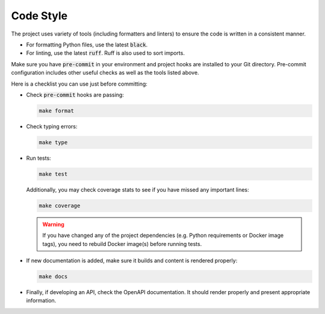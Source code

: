 Code Style
==========

The project uses variety of tools (including formatters and linters) to ensure
the code is written in a consistent manner.

* For formatting Python files, use the latest :code:`black`.
* For linting, use the latest :code:`ruff`. Ruff is also used to sort imports.

Make sure you have :code:`pre-commit` in your environment and project hooks are
installed to your Git directory. Pre-commit configuration includes other useful
checks as well as the tools listed above.

Here is a checklist you can use just before committing:

*   Check :code:`pre-commit` hooks are passing:

    .. code-block:: shell

        make format

*   Check typing errors:

    .. code-block:: shell

        make type

*   Run tests:

    .. code-block:: shell

            make test

    Additionally, you may check coverage stats to see if you have
    missed any important lines:

    .. code-block:: shell

            make coverage

    .. warning::

            If you have changed any of the project dependencies (e.g. Python
            requirements or Docker image tags), you need to rebuild Docker
            image(s) before running tests.

*   If new documentation is added, make sure it builds and content is rendered
    properly:

    .. code-block:: shell

            make docs

*   Finally, if developing an API, check the OpenAPI documentation. It should
    render properly and present appropriate information.

